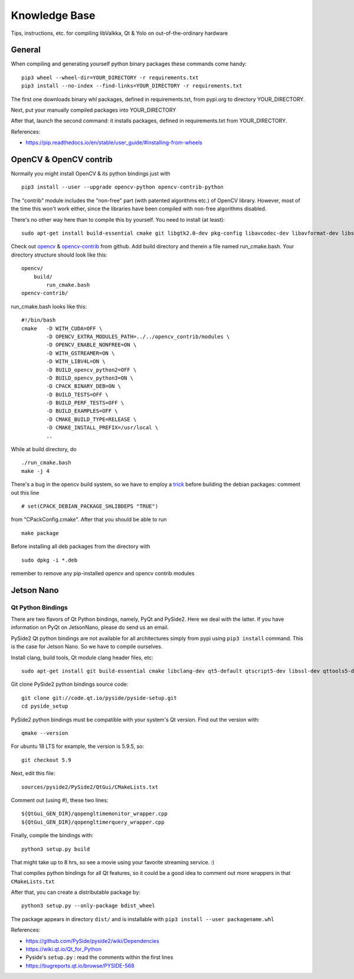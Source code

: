 Knowledge Base
**************

Tips, instructions, etc. for compiling libValkka, Qt & Yolo on out-of-the-ordinary hardware


General
=======

When compiling and generating yourself python binary packages these commands come handy:

::

    pip3 wheel --wheel-dir=YOUR_DIRECTORY -r requirements.txt
    pip3 install --no-index --find-links=YOUR_DIRECTORY -r requirements.txt

The first one downloads binary whl packages, defined in requirements.txt, from pypi.org to directory YOUR_DIRECTORY.

Next, put your manually compiled packages into YOUR_DIRECTORY

After that, launch the second command: it installs packages, defined in requirements.txt from YOUR_DIRECTORY.


References:

- https://pip.readthedocs.io/en/stable/user_guide/#installing-from-wheels



OpenCV & OpenCV contrib
=======================

Normally you might install OpenCV & its python bindings just with

::

    pip3 install --user --upgrade opencv-python opencv-contrib-python

The "contrib" module includes the "non-free" part (with patented algorithms etc.) of OpenCV library.  However, most of the time
this won't work either, since the libraries have been compiled with non-free algorithms disabled.

There's no other way here than to compile this by yourself.  You need to install (at least):

::

    sudo apt-get install build-essential cmake git libgtk2.0-dev pkg-config libavcodec-dev libavformat-dev libswscale-dev libv4l-dev python-dev python-numpy libtbb2 libtbb-dev libjpeg-dev libpng-dev libtiff-dev libjasper-dev libdc1394-22-dev libxvidcore-dev libx264-dev

Check out `opencv <https://github.com/opencv/opencv>`_ & `opencv-contrib <https://github.com/opencv/opencv_contrib>`_ from github.  
Add build directory and therein a file named run_cmake.bash.  Your directory structure should look like this:

::

    opencv/
        build/
            run_cmake.bash
    opencv-contrib/


run_cmake.bash looks like this:

::

    #!/bin/bash
    cmake   -D WITH_CUDA=OFF \
            -D OPENCV_EXTRA_MODULES_PATH=../../opencv_contrib/modules \
            -D OPENCV_ENABLE_NONFREE=ON \
            -D WITH_GSTREAMER=ON \
            -D WITH_LIBV4L=ON \
            -D BUILD_opencv_python2=OFF \                                                                                                                                       
            -D BUILD_opencv_python3=ON \
            -D CPACK_BINARY_DEB=ON \
            -D BUILD_TESTS=OFF \
            -D BUILD_PERF_TESTS=OFF \
            -D BUILD_EXAMPLES=OFF \
            -D CMAKE_BUILD_TYPE=RELEASE \
            -D CMAKE_INSTALL_PREFIX=/usr/local \
            ..

While at build directory, do

::

    ./run_cmake.bash
    make -j 4

There's a bug in the opencv build system, so we have to employ a 
`trick <https://stackoverflow.com/questions/45582565/opencv-cmake-error-no-such-file-or-directory-on-ubuntu>`_
before building the debian packages: comment out this line

::

    # set(CPACK_DEBIAN_PACKAGE_SHLIBDEPS "TRUE")

from "CPackConfig.cmake".  After that you should be able to run

::

    make package

Before installing all deb packages from the directory with

::

    sudo dpkg -i *.deb

remember to remove any pip-installed opencv and opencv contrib modules





Jetson Nano
===========

Qt Python Bindings
------------------

There are two flavors of Qt Python bindings, namely, PyQt and PySide2.  Here we deal with the latter.  If you have information on PyQt on JetsonNano, please do send us an email.

PySide2 Qt python bindings are not available for all architectures simply from pypi using ``pip3 install`` command.  This is the case for Jetson Nano.  So we have to compile ourselves.


Install clang, build tools, Qt module clang header files, etc:

:: 

    sudo apt-get install git build-essential cmake libclang-dev qt5-default qtscript5-dev libssl-dev qttools5-dev qttools5-dev-tools qtmultimedia5-dev libqt5svg5-dev libqt5webkit5-dev libsdl2-dev libasound2 libxmu-dev libxi-dev freeglut3-dev libasound2-dev libjack-jackd2-dev libxrandr-dev libqt5xmlpatterns5-dev libqt5xmlpatterns5 libqt5xmlpatterns5-dev qtdeclarative5-private-dev qtbase5-private-dev qttools5-private-dev qtwebengine5-private-dev


Git clone PySide2 python bindings source code:

::

    git clone git://code.qt.io/pyside/pyside-setup.git
    cd pyside_setup


PySide2 python bindings must be compatible with your system's Qt version.  Find out the version with:

::

    qmake --version

For ubuntu 18 LTS for example, the version is 5.9.5, so:

::

    git checkout 5.9

Next, edit this file:

::

    sources/pyside2/PySide2/QtGui/CMakeLists.txt

Comment out (using #), these two lines:

::

    ${QtGui_GEN_DIR}/qopengltimemonitor_wrapper.cpp
    ${QtGui_GEN_DIR}/qopengltimerquery_wrapper.cpp

Finally, compile the bindings with:

::

    python3 setup.py build

That might take up to 8 hrs, so see a movie using your favorite streaming service.  :)

That compiles python bindings for all Qt features, so it could be a good idea to comment out more wrappers in that ``CMakeLists.txt``

After that, you can create a distributable package by:

::

    python3 setup.py --only-package bdist_wheel

The package appears in directory ``dist/`` and is installable with ``pip3 install --user packagename.whl``

References:

- https://github.com/PySide/pyside2/wiki/Dependencies
- https://wiki.qt.io/Qt_for_Python
- Pyside's ``setup.py`` : read the comments within the first lines
- https://bugreports.qt.io/browse/PYSIDE-568

